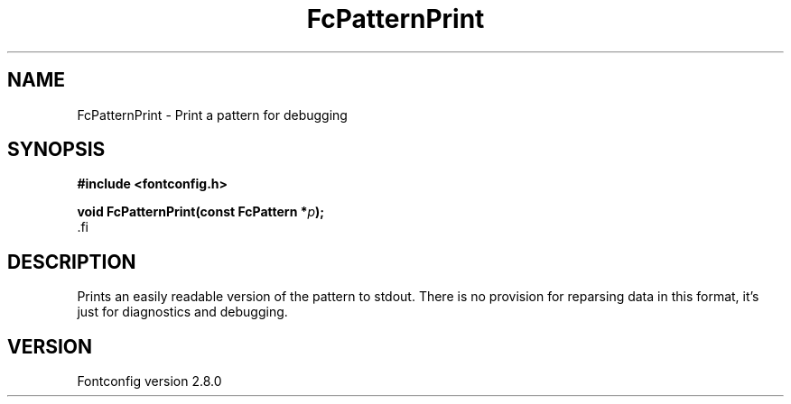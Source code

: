 .\\" auto-generated by docbook2man-spec $Revision: 1.3 $
.TH "FcPatternPrint" "3" "18 November 2009" "" ""
.SH NAME
FcPatternPrint \- Print a pattern for debugging
.SH SYNOPSIS
.nf
\fB#include <fontconfig.h>
.sp
void FcPatternPrint(const FcPattern *\fIp\fB);
\fR.fi
.SH "DESCRIPTION"
.PP
Prints an easily readable version of the pattern to stdout. There is
no provision for reparsing data in this format, it's just for diagnostics
and debugging.
.SH "VERSION"
.PP
Fontconfig version 2.8.0
